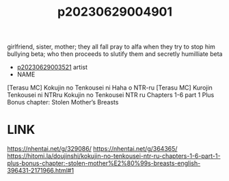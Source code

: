 :PROPERTIES:
:ID:       a5a2a020-bd63-4d6c-848f-50a1e48160d6
:END:
#+title: p20230629004901
#+filetags: :ntronary:
girlfriend, sister, mother; they all fall pray to alfa when they try to stop him bullying beta; who then proceeds to slutify them and secretly humilliate beta
- [[id:2985cb47-d679-4a6a-947e-03b00d743a02][p20230629003521]] artist
- NAME
[Terasu MC] Kokujin no Tenkousei ni Haha o NTR-ru
[Terasu MC] Kurojin Tenkousei ni NTRru
Kokujin no Tenkousei NTR ru Chapters 1-6 part 1 Plus Bonus chapter: Stolen Mother’s Breasts
* LINK
https://nhentai.net/g/329086/
https://nhentai.net/g/364365/
https://hitomi.la/doujinshi/kokujin-no-tenkousei-ntr-ru-chapters-1-6-part-1-plus-bonus-chapter:-stolen-mother%E2%80%99s-breasts-english-396431-2171966.html#1
